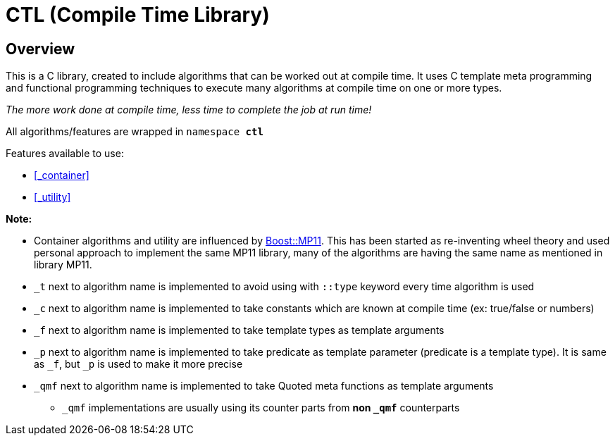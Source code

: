 = CTL (Compile Time Library)

== Overview

This is a C++ library, created to include algorithms that can be worked out at compile time.
It uses C++ template meta programming and functional programming techniques to execute many algorithms at compile time on one or more types. 

_The more work done at compile time, less time to complete the job at run time!_

All algorithms/features are wrapped in ```namespace *ctl*```

Features available to use:

* <<_container>>
* <<_utility>>

*Note:*

* Container algorithms and utility are influenced by https://www.boost.org/doc/libs/1_80_0/libs/mp11/doc/html/mp11.html#list[Boost::MP11]. This has been started as re-inventing wheel theory and used personal approach to implement the same MP11 library, many of the algorithms are having the same name as mentioned in library MP11.
* `_t` next to algorithm name is implemented to avoid using with `::type` keyword every time algorithm is used
* `_c` next to algorithm name is implemented to take constants which are known at compile time (ex: true/false or numbers)
* `_f` next to algorithm name is implemented to take template types as template arguments
* `_p` next to algorithm name is implemented to take predicate as template parameter (predicate is a template type). It is same as `_f`, but `_p` is used to make it more precise
* `_qmf` next to algorithm name is implemented to take Quoted meta functions as template arguments
**  `_qmf` implementations are usually using its counter parts from *non `_qmf`* counterparts
